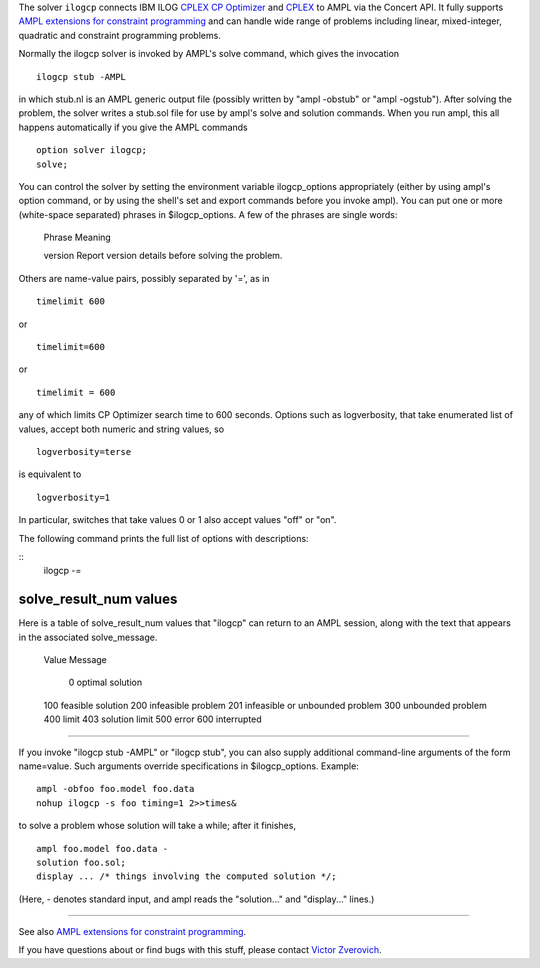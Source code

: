 The solver ``ilogcp`` connects IBM ILOG
`CPLEX CP Optimizer <http://www-01.ibm.com/software/integration/optimization/cplex-cp-optimizer/>`__
and `CPLEX <http://www-01.ibm.com/software/integration/optimization/cplex-optimizer/>`__
to AMPL via the Concert API. It fully supports
`AMPL extensions for constraint programming <http://www.ampl.com/NEW/LOGIC>`__ and
can handle wide range of problems including linear, mixed-integer, quadratic and
constraint programming problems.

Normally the ilogcp solver is invoked by AMPL's solve command, which
gives the invocation

::

     ilogcp stub -AMPL

in which stub.nl is an AMPL generic output file (possibly written
by "ampl -obstub" or "ampl -ogstub").  After solving the problem,
the solver writes a stub.sol file for use by ampl's solve and solution
commands.  When you run ampl, this all happens automatically if you
give the AMPL commands

::

     option solver ilogcp;
     solve;

You can control the solver by setting the environment variable
ilogcp_options appropriately (either by using ampl's option command,
or by using the shell's set and export commands before you invoke ampl).
You can put one or more (white-space separated) phrases in
$ilogcp_options.  A few of the phrases are single words:

     Phrase       Meaning

     version      Report version details before solving the problem.

Others are name-value pairs, possibly separated by '=', as in

::

     timelimit 600

or

::

     timelimit=600

or

::

     timelimit = 600

any of which limits CP Optimizer search time to 600 seconds.  Options such
as logverbosity, that take enumerated list of values, accept both numeric
and string values, so

::

     logverbosity=terse

is equivalent to

::

     logverbosity=1

In particular, switches that take values 0 or 1 also accept values
"off" or "on".

The following command prints the full list of options with descriptions:

::
     ilogcp -=


solve_result_num values
=======================

Here is a table of solve_result_num values that "ilogcp" can return
to an AMPL session, along with the text that appears in the associated
solve_message.

        Value   Message

          0     optimal solution
        100     feasible solution
        200     infeasible problem
        201     infeasible or unbounded problem
        300     unbounded problem
        400     limit
        403     solution limit
        500     error
        600     interrupted

------------

If you invoke "ilogcp stub -AMPL" or "ilogcp stub", you can also
supply additional command-line arguments of the form name=value.
Such arguments override specifications in $ilogcp_options.  Example:

::

     ampl -obfoo foo.model foo.data
     nohup ilogcp -s foo timing=1 2>>times&

to solve a problem whose solution will take a while; after it finishes,

::

     ampl foo.model foo.data -
     solution foo.sol;
     display ... /* things involving the computed solution */;

(Here, - denotes standard input, and ampl reads the "solution..."
and "display..." lines.)

------------

See also `AMPL extensions for constraint programming <http://www.ampl.com/NEW/LOGIC>`__.

If you have questions about or find bugs with this stuff,
please contact `Victor Zverovich <mailto:viz@ampl.com>`__.
